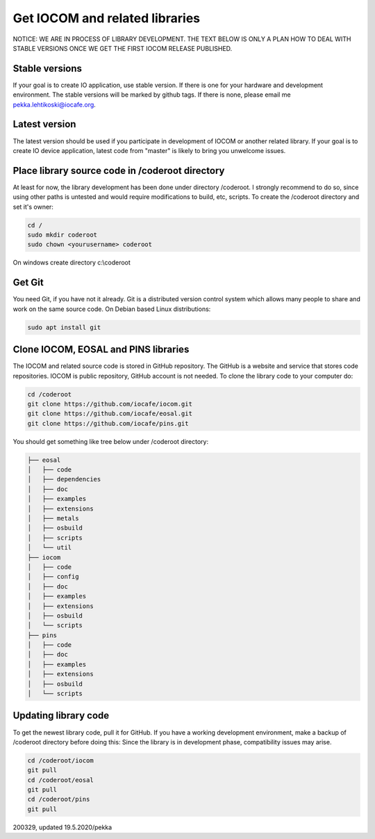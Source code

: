 ﻿Get IOCOM and related libraries
===========================================

NOTICE: WE ARE IN PROCESS OF LIBRARY DEVELOPMENT. THE TEXT BELOW IS ONLY A PLAN HOW TO DEAL WITH STABLE VERSIONS 
ONCE WE GET THE FIRST IOCOM RELEASE PUBLISHED. 

Stable versions
***************
If your goal is to create IO application, use stable version. If there is one for your hardware and development environment. 
The stable versions will be marked by github tags. If there is none, please email me pekka.lehtikoski@iocafe.org.


Latest version
**************
The latest version should be used if you participate in development of IOCOM or another related library. 
If your goal is to create IO device application, latest code from "master" is likely to bring you unwelcome issues.


Place library source code in /coderoot directory
************************************************
At least for now, the library development has been done under directory /coderoot. I strongly recommend to do so,
since using other paths is untested and would require modifications to build, etc, scripts. 
To create the /coderoot directory and set it's owner:

.. code-block:: shell

   cd /
   sudo mkdir coderoot
   sudo chown <yourusername> coderoot

On windows create directory c:\\coderoot


Get Git
************************************************
You need Git, if you have not it already. Git is a distributed version control system which allows many people 
to share and work on the same source code. On Debian based Linux distributions:

.. code-block:: shell

    sudo apt install git


Clone IOCOM, EOSAL and PINS libraries
************************************************
The IOCOM and related source code is stored in GitHub repository. The GitHub is a website and service that stores 
code repositories. IOCOM is public repository, GitHub account is not needed. To clone the library code
to your computer do: 

.. code-block:: shell

   cd /coderoot
   git clone https://github.com/iocafe/iocom.git
   git clone https://github.com/iocafe/eosal.git
   git clone https://github.com/iocafe/pins.git

You should get something like tree below under /coderoot directory:

.. code-block:: text

    ├── eosal
    │   ├── code
    │   ├── dependencies
    │   ├── doc
    │   ├── examples
    │   ├── extensions
    │   ├── metals
    │   ├── osbuild
    │   ├── scripts
    │   └── util
    ├── iocom
    │   ├── code
    │   ├── config
    │   ├── doc
    │   ├── examples
    │   ├── extensions
    │   ├── osbuild
    │   └── scripts
    ├── pins
    │   ├── code
    │   ├── doc
    │   ├── examples
    │   ├── extensions
    │   ├── osbuild
    │   └── scripts


Updating library code
************************************************
To get the newest library code, pull it for GitHub. If you have a working development environment,
make a backup of /coderoot directory before doing this: Since the library is in development phase, 
compatibility issues may arise. 

.. code-block:: shell

   cd /coderoot/iocom
   git pull
   cd /coderoot/eosal
   git pull
   cd /coderoot/pins
   git pull

200329, updated 19.5.2020/pekka
